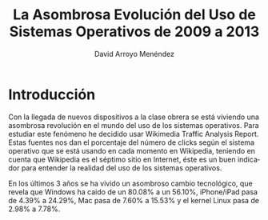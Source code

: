 #+TITLE: La Asombrosa Evolución del Uso de Sistemas Operativos de 2009 a 2013
#+LANGUAGE: es
#+AUTHOR: David Arroyo Menéndez

* Introducción

Con la llegada de nuevos dispositivos a la clase obrera se está viviendo una 
asombrosa revolución en el mundo del uso de los sistemas operativos. Para estudiar
este fenómeno he decidido usar Wikimedia Traffic Analysis Report. Estas fuentes 
nos dan el porcentaje del número de clicks según el sistema operativo que se está 
usando en cada momento en Wikipedia, teniendo en cuenta que Wikipedia es el séptimo 
sitio en Internet, éste es un buen indicador para entender la realidad del uso de 
los sistemas operativos.

En los últimos 3 años se ha vivido un asombroso cambio tecnológico, 
que revela que Windows ha caido de un 80.08% a un 56.10%, iPhone/iPad pasa 
de 4.39% a 24.29%, Mac pasa de 7.60% a 15.53% y el kernel Linux pasa de 2.98% 
a 7.78%.


